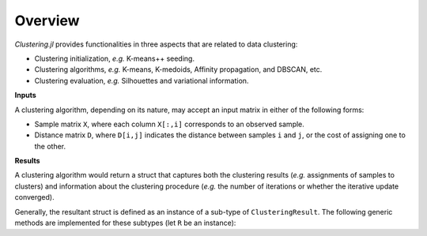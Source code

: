 Overview
==========

*Clustering.jl* provides functionalities in three aspects that are related to data clustering:

- Clustering initialization, *e.g.* K-means++ seeding.
- Clustering algorithms, *e.g.* K-means, K-medoids, Affinity propagation, and DBSCAN, etc. 
- Clustering evaluation, *e.g.* Silhouettes and variational information.

**Inputs**

A clustering algorithm, depending on its nature, may accept an input matrix in either of the following forms:

- Sample matrix ``X``, where each column ``X[:,i]`` corresponds to an observed sample.
- Distance matrix ``D``, where ``D[i,j]`` indicates the distance between samples ``i`` and ``j``, or the cost of assigning one to the other.


**Results**

A clustering algorithm would return a struct that captures both the clustering results (*e.g.* assignments of samples to clusters) and information about the clustering procedure (*e.g.* the number of iterations or whether the iterative update converged). 

Generally, the resultant struct is defined as an instance of a sub-type of ``ClusteringResult``. The following generic methods are implemented for these subtypes (let ``R`` be an instance):

.. function:: nclusters(R)

	Get the number of clusters

.. function:: assignments(R)

	Get a vector of assignments. 

	Let ``a = assignments(R)``, then ``a[i]`` is the index of the cluster to which the ``i``-th sample is assigned.

.. function:: counts(R)

	Get sample counts of clusters. 

	Let ``c = counts(R)``, then ``c[k]`` is the number of samples assigned to the ``k``-th cluster.

